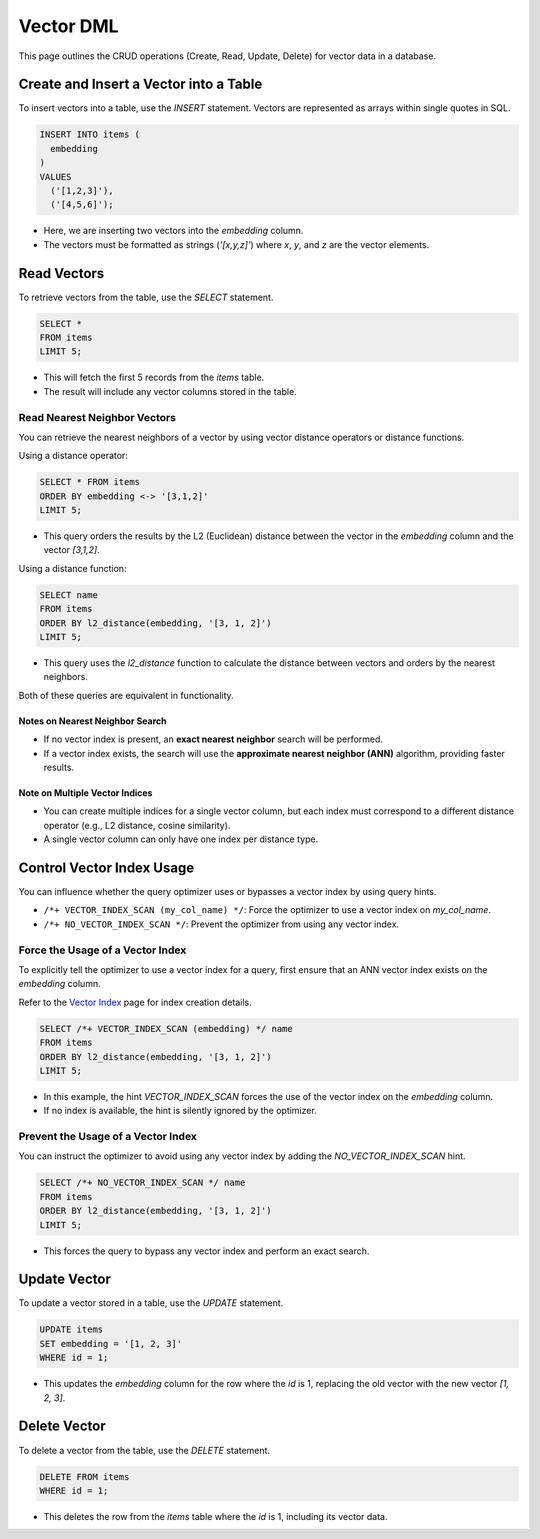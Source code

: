 ############
 Vector DML
############

This page outlines the CRUD operations (Create, Read, Update, Delete)
for vector data in a database.

*****************************************
 Create and Insert a Vector into a Table
*****************************************

To insert vectors into a table, use the `INSERT` statement. Vectors are
represented as arrays within single quotes in SQL.

.. code:: sql

   INSERT INTO items (
     embedding
   )
   VALUES
     ('[1,2,3]'),
     ('[4,5,6]');

-  Here, we are inserting two vectors into the `embedding` column.
-  The vectors must be formatted as strings (`'[x,y,z]'`) where `x`,
   `y`, and `z` are the vector elements.

**************
 Read Vectors
**************

To retrieve vectors from the table, use the `SELECT` statement.

.. code:: sql

   SELECT *
   FROM items
   LIMIT 5;

-  This will fetch the first 5 records from the `items` table.
-  The result will include any vector columns stored in the table.

Read Nearest Neighbor Vectors
=============================

You can retrieve the nearest neighbors of a vector by using vector
distance operators or distance functions.

Using a distance operator:

.. code:: sql

   SELECT * FROM items
   ORDER BY embedding <-> '[3,1,2]'
   LIMIT 5;

-  This query orders the results by the L2 (Euclidean) distance between
   the vector in the `embedding` column and the vector `[3,1,2]`.

Using a distance function:

.. code:: sql

   SELECT name
   FROM items
   ORDER BY l2_distance(embedding, '[3, 1, 2]')
   LIMIT 5;

-  This query uses the `l2_distance` function to calculate the distance
   between vectors and orders by the nearest neighbors.

Both of these queries are equivalent in functionality.

Notes on Nearest Neighbor Search
--------------------------------

-  If no vector index is present, an **exact nearest neighbor** search
   will be performed.
-  If a vector index exists, the search will use the **approximate
   nearest neighbor (ANN)** algorithm, providing faster results.

Note on Multiple Vector Indices
-------------------------------

-  You can create multiple indices for a single vector column, but each
   index must correspond to a different distance operator (e.g., L2
   distance, cosine similarity).

-  A single vector column can only have one index per distance type.

****************************
 Control Vector Index Usage
****************************

You can influence whether the query optimizer uses or bypasses a vector
index by using query hints.

-  ``/*+ VECTOR_INDEX_SCAN (my_col_name) */``: Force the optimizer to
   use a vector index on `my_col_name`.
-  ``/*+ NO_VECTOR_INDEX_SCAN */``: Prevent the optimizer from using any
   vector index.

Force the Usage of a Vector Index
=================================

To explicitly tell the optimizer to use a vector index for a query,
first ensure that an ANN vector index exists on the `embedding` column.

Refer to the `Vector Index <./vector-index.md>`__ page for index
creation details.

.. code:: sql

   SELECT /*+ VECTOR_INDEX_SCAN (embedding) */ name
   FROM items
   ORDER BY l2_distance(embedding, '[3, 1, 2]')
   LIMIT 5;

-  In this example, the hint `VECTOR_INDEX_SCAN` forces the use of the
   vector index on the `embedding` column.
-  If no index is available, the hint is silently ignored by the
   optimizer.

Prevent the Usage of a Vector Index
===================================

You can instruct the optimizer to avoid using any vector index by adding
the `NO_VECTOR_INDEX_SCAN` hint.

.. code:: sql

   SELECT /*+ NO_VECTOR_INDEX_SCAN */ name
   FROM items
   ORDER BY l2_distance(embedding, '[3, 1, 2]')
   LIMIT 5;

-  This forces the query to bypass any vector index and perform an exact
   search.

***************
 Update Vector
***************

To update a vector stored in a table, use the `UPDATE` statement.

.. code:: sql

   UPDATE items
   SET embedding = '[1, 2, 3]'
   WHERE id = 1;

-  This updates the `embedding` column for the row where the `id` is 1,
   replacing the old vector with the new vector `[1, 2, 3]`.

***************
 Delete Vector
***************

To delete a vector from the table, use the `DELETE` statement.

.. code:: sql

   DELETE FROM items
   WHERE id = 1;

-  This deletes the row from the `items` table where the `id` is 1,
   including its vector data.
